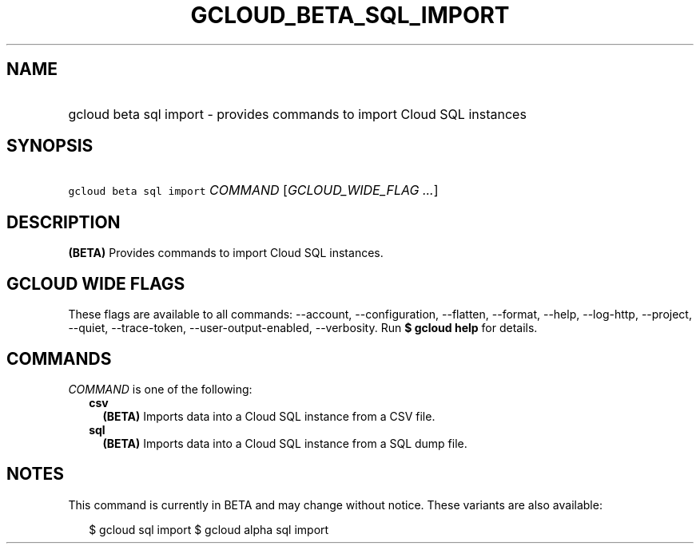 
.TH "GCLOUD_BETA_SQL_IMPORT" 1



.SH "NAME"
.HP
gcloud beta sql import \- provides commands to import Cloud SQL instances



.SH "SYNOPSIS"
.HP
\f5gcloud beta sql import\fR \fICOMMAND\fR [\fIGCLOUD_WIDE_FLAG\ ...\fR]



.SH "DESCRIPTION"

\fB(BETA)\fR Provides commands to import Cloud SQL instances.



.SH "GCLOUD WIDE FLAGS"

These flags are available to all commands: \-\-account, \-\-configuration,
\-\-flatten, \-\-format, \-\-help, \-\-log\-http, \-\-project, \-\-quiet,
\-\-trace\-token, \-\-user\-output\-enabled, \-\-verbosity. Run \fB$ gcloud
help\fR for details.



.SH "COMMANDS"

\f5\fICOMMAND\fR\fR is one of the following:

.RS 2m
.TP 2m
\fBcsv\fR
\fB(BETA)\fR Imports data into a Cloud SQL instance from a CSV file.

.TP 2m
\fBsql\fR
\fB(BETA)\fR Imports data into a Cloud SQL instance from a SQL dump file.


.RE
.sp

.SH "NOTES"

This command is currently in BETA and may change without notice. These variants
are also available:

.RS 2m
$ gcloud sql import
$ gcloud alpha sql import
.RE

